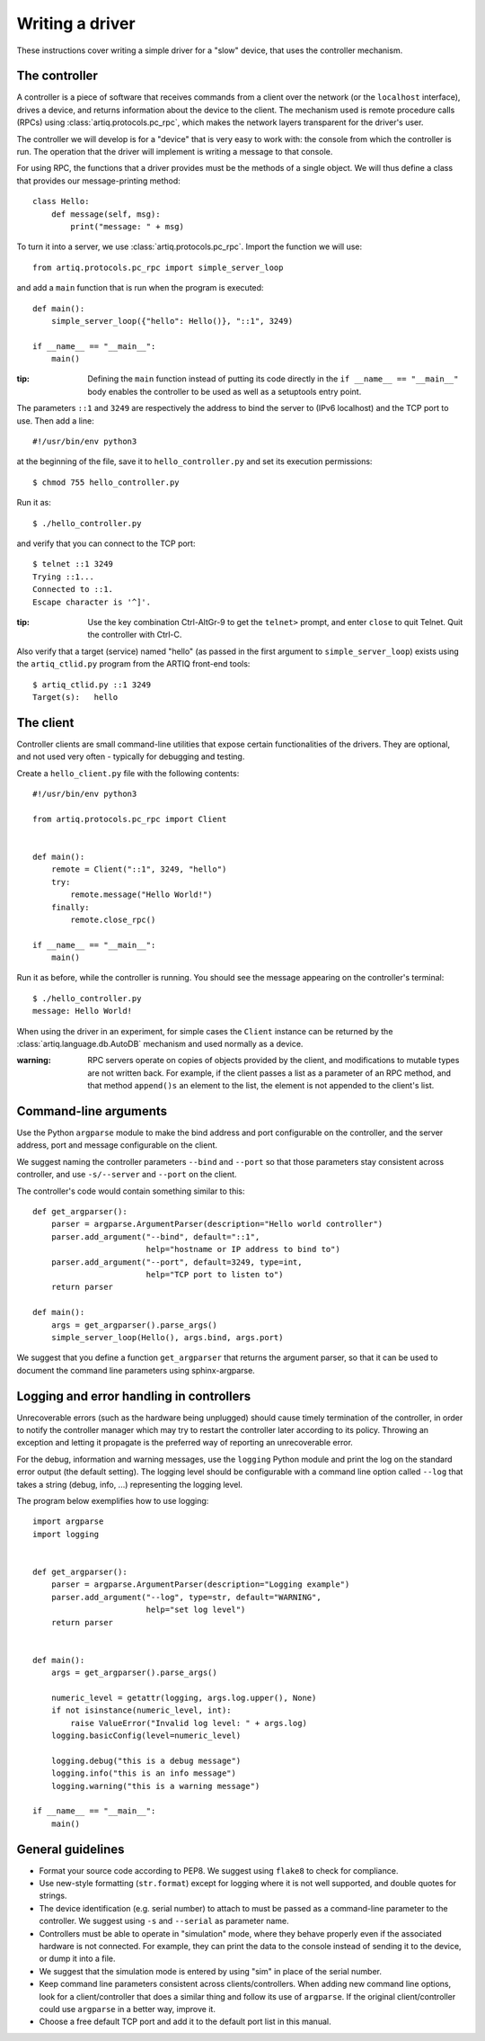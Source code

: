 Writing a driver
================

These instructions cover writing a simple driver for a "slow" device, that uses the controller mechanism.

The controller
--------------

A controller is a piece of software that receives commands from a client over the network (or the ``localhost`` interface), drives a device, and returns information about the device to the client. The mechanism used is remote procedure calls (RPCs) using :class:`artiq.protocols.pc_rpc`, which makes the network layers transparent for the driver's user.

The controller we will develop is for a "device" that is very easy to work with: the console from which the controller is run. The operation that the driver will implement is writing a message to that console.

For using RPC, the functions that a driver provides must be the methods of a single object. We will thus define a class that provides our message-printing method: ::

    class Hello:
        def message(self, msg):
            print("message: " + msg)

To turn it into a server, we use :class:`artiq.protocols.pc_rpc`. Import the function we will use: ::

    from artiq.protocols.pc_rpc import simple_server_loop

and add a ``main`` function that is run when the program is executed: ::

    def main():
        simple_server_loop({"hello": Hello()}, "::1", 3249)

    if __name__ == "__main__":
        main()

:tip: Defining the ``main`` function instead of putting its code directly in the ``if __name__ == "__main__"`` body enables the controller to be used as well as a setuptools entry point.

The parameters ``::1`` and ``3249`` are respectively the address to bind the server to (IPv6 localhost) and the TCP port to use. Then add a line: ::

    #!/usr/bin/env python3

at the beginning of the file, save it to ``hello_controller.py`` and set its execution permissions: ::

    $ chmod 755 hello_controller.py

Run it as: ::

    $ ./hello_controller.py

and verify that you can connect to the TCP port: ::

    $ telnet ::1 3249
    Trying ::1...
    Connected to ::1.
    Escape character is '^]'.

:tip: Use the key combination Ctrl-AltGr-9 to get the ``telnet>`` prompt, and enter ``close`` to quit Telnet. Quit the controller with Ctrl-C.

Also verify that a target (service) named "hello" (as passed in the first argument to ``simple_server_loop``) exists using the ``artiq_ctlid.py`` program from the ARTIQ front-end tools: ::

    $ artiq_ctlid.py ::1 3249
    Target(s):   hello

The client
----------

Controller clients are small command-line utilities that expose certain functionalities of the drivers. They are optional, and not used very often - typically for debugging and testing.

Create a ``hello_client.py`` file with the following contents: ::

    #!/usr/bin/env python3

    from artiq.protocols.pc_rpc import Client


    def main():
        remote = Client("::1", 3249, "hello")
        try:
            remote.message("Hello World!")
        finally:
            remote.close_rpc()

    if __name__ == "__main__":
        main()

Run it as before, while the controller is running. You should see the message appearing on the controller's terminal: ::

    $ ./hello_controller.py
    message: Hello World!

When using the driver in an experiment, for simple cases the ``Client`` instance can be returned by the :class:`artiq.language.db.AutoDB` mechanism and used normally as a device.

:warning: RPC servers operate on copies of objects provided by the client, and modifications to mutable types are not written back. For example, if the client passes a list as a parameter of an RPC method, and that method ``append()s`` an element to the list, the element is not appended to the client's list.

Command-line arguments
----------------------

Use the Python ``argparse`` module to make the bind address and port configurable on the controller, and the server address, port and message configurable on the client.

We suggest naming the controller parameters ``--bind`` and ``--port`` so that those parameters stay consistent across controller, and use ``-s/--server`` and ``--port`` on the client.

The controller's code would contain something similar to this: ::

    def get_argparser():
        parser = argparse.ArgumentParser(description="Hello world controller")
        parser.add_argument("--bind", default="::1",
                            help="hostname or IP address to bind to")
        parser.add_argument("--port", default=3249, type=int,
                            help="TCP port to listen to")
        return parser

    def main():
        args = get_argparser().parse_args()
        simple_server_loop(Hello(), args.bind, args.port)

We suggest that you define a function ``get_argparser`` that returns the argument parser, so that it can be used to document the command line parameters using sphinx-argparse.

Logging and error handling in controllers
-----------------------------------------

Unrecoverable errors (such as the hardware being unplugged) should cause timely termination of the controller, in order to notify the controller manager which may try to restart the controller later according to its policy. Throwing an exception and letting it propagate is the preferred way of reporting an unrecoverable error.

For the debug, information and warning messages, use the ``logging`` Python module and print the log on the standard error output (the default setting). The logging level should be configurable with a command line option called ``--log`` that takes a string (debug, info, ...) representing the logging level.

The program below exemplifies how to use logging: ::

    import argparse
    import logging


    def get_argparser():
        parser = argparse.ArgumentParser(description="Logging example")
        parser.add_argument("--log", type=str, default="WARNING",
                            help="set log level")
        return parser


    def main():
        args = get_argparser().parse_args()

        numeric_level = getattr(logging, args.log.upper(), None)
        if not isinstance(numeric_level, int):
            raise ValueError("Invalid log level: " + args.log)
        logging.basicConfig(level=numeric_level)

        logging.debug("this is a debug message")
        logging.info("this is an info message")
        logging.warning("this is a warning message")

    if __name__ == "__main__":
        main()


General guidelines
------------------

* Format your source code according to PEP8. We suggest using ``flake8`` to check for compliance.
* Use new-style formatting (``str.format``) except for logging where it is not well supported, and double quotes for strings.
* The device identification (e.g. serial number) to attach to must be passed as a command-line parameter to the controller. We suggest using ``-s`` and ``--serial`` as parameter name.
* Controllers must be able to operate in "simulation" mode, where they behave properly even if the associated hardware is not connected. For example, they can print the data to the console instead of sending it to the device, or dump it into a file.
* We suggest that the simulation mode is entered by using "sim" in place of the serial number.
* Keep command line parameters consistent across clients/controllers. When adding new command line options, look for a client/controller that does a similar thing and follow its use of ``argparse``. If the original client/controller could use ``argparse`` in a better way, improve it.
* Choose a free default TCP port and add it to the default port list in this manual.
